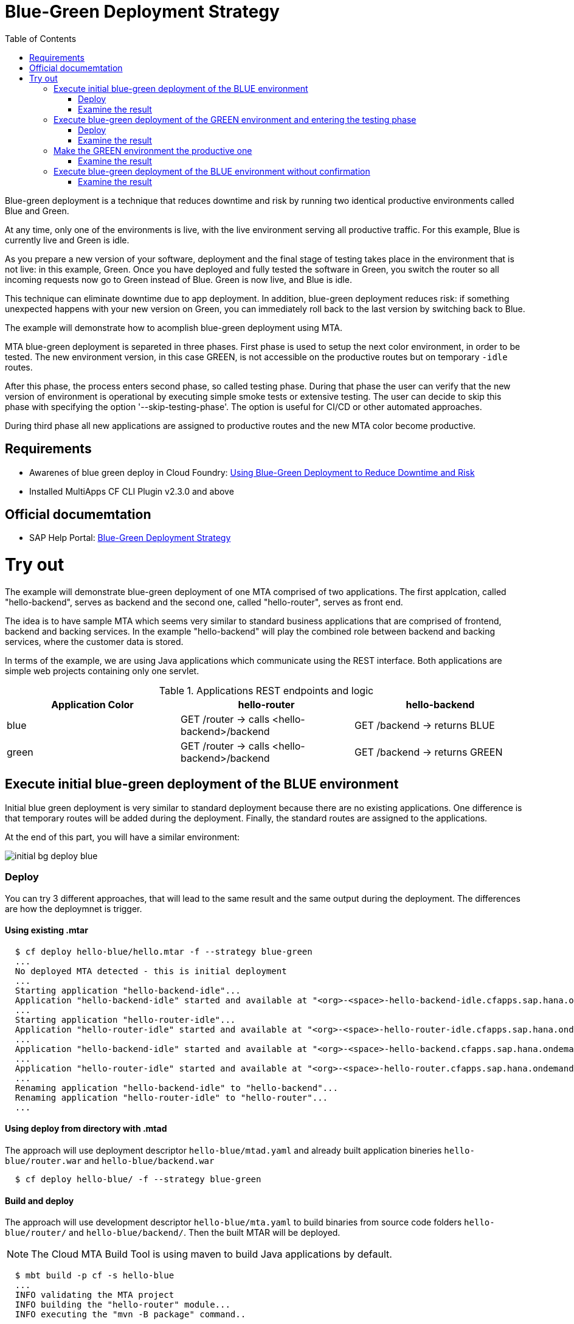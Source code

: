 :toc:
# Blue-Green Deployment Strategy

Blue-green deployment is a technique that reduces downtime and risk by running two identical productive environments called Blue and Green.

At any time, only one of the environments is live, with the live environment serving all productive traffic. For this example, Blue is currently live and Green is idle.

As you prepare a new version of your software, deployment and the final stage of testing takes place in the environment that is not live: in this example, Green. Once you have deployed and fully tested the software in Green, you switch the router so all incoming requests now go to Green instead of Blue. Green is now live, and Blue is idle.

This technique can eliminate downtime due to app deployment. In addition, blue-green deployment reduces risk: if something unexpected happens with your new version on Green, you can immediately roll back to the last version by switching back to Blue.

The example will demonstrate how to acomplish blue-green deployment using MTA.

MTA blue-green deployment is separeted in three phases. 
First phase is used to setup the next color environment, in order to be tested. The new environment version, in this case GREEN, is not accessible on the productive routes but on temporary `-idle` routes. 

After this phase, the process enters second phase, so called testing phase. During that phase the user can verify that the new version of environment is operational by executing simple smoke tests or extensive testing. The user can decide to skip this phase with specifying the option '--skip-testing-phase'. The option is useful for CI/CD or other automated approaches.

During third phase all new applications are assigned to productive routes and the new MTA color become productive.

## Requirements
* Awarenes of blue green deploy in Cloud Foundry: link:https://docs.cloudfoundry.org/devguide/deploy-apps/blue-green.html[Using Blue-Green Deployment to Reduce Downtime and Risk]
* Installed MultiApps CF CLI Plugin v2.3.0 and above

## Official documemtation
* SAP Help Portal: link:https://help.sap.com/viewer/65de2977205c403bbc107264b8eccf4b/Cloud/en-US/7c83810c31d842938cbc39c135a2d99f.html[Blue-Green Deployment Strategy]

# Try out

The example will demonstrate blue-green deployment of one MTA comprised of two applications. The first applcation, called "hello-backend", serves as backend and the second one, called "hello-router", serves as front end. 

The idea is to have sample MTA which seems very similar to standard business applications that are comprised of frontend, backend and backing services. In the example "hello-backend" will play the combined role between backend and backing services, where the customer data is stored.

In terms of the example, we are using Java applications which communicate using the REST interface. Both applications are simple web projects containing only one servlet. 

.Applications REST endpoints and logic
|===
|Application Color |hello-router |hello-backend 

|blue
|GET /router -> calls <hello-backend>/backend
|GET /backend -> returns BLUE

|green
|GET /router -> calls <hello-backend>/backend
|GET /backend -> returns GREEN
|===

## Execute initial blue-green deployment of the BLUE environment

Initial blue green deployment is very similar to standard deployment because there are no existing applications. One difference is that temporary routes will be added during the deployment. Finally, the standard routes are assigned to the applications.

At the end of this part, you will have a similar environment:

image::diagrams/initial-bg-deploy-blue.png[]
### Deploy

You can try 3 different approaches, that will lead to the same result and the same output during the deployment.
The differences are how the deploymnet is trigger.

#### Using existing .mtar
```bash
  $ cf deploy hello-blue/hello.mtar -f --strategy blue-green
  ...
  No deployed MTA detected - this is initial deployment
  ...
  Starting application "hello-backend-idle"...
  Application "hello-backend-idle" started and available at "<org>-<space>-hello-backend-idle.cfapps.sap.hana.ondemand.com"
  ...
  Starting application "hello-router-idle"...
  Application "hello-router-idle" started and available at "<org>-<space>-hello-router-idle.cfapps.sap.hana.ondemand.com"
  ...
  Application "hello-backend-idle" started and available at "<org>-<space>-hello-backend.cfapps.sap.hana.ondemand.com"
  ...
  Application "hello-router-idle" started and available at "<org>-<space>-hello-router.cfapps.sap.hana.ondemand.com"
  ...
  Renaming application "hello-backend-idle" to "hello-backend"...
  Renaming application "hello-router-idle" to "hello-router"...
  ...
```

#### Using deploy from directory with .mtad
The approach will use deployment descriptor `hello-blue/mtad.yaml` and already built application bineries `hello-blue/router.war` and `hello-blue/backend.war`
```bash
  $ cf deploy hello-blue/ -f --strategy blue-green
```

#### Build and deploy
The approach will use development descriptor `hello-blue/mta.yaml` to build binaries from source code folders `hello-blue/router/` and `hello-blue/backend/`. Then the built MTAR will be deployed.

NOTE: The Cloud MTA Build Tool is using maven to build Java applications by default.

```bash
  $ mbt build -p cf -s hello-blue
  ...
  INFO validating the MTA project
  INFO building the "hello-router" module...
  INFO executing the "mvn -B package" command..
  ...
  INFO the build results of the "hello-router" module will be packed and saved in the "/mta_examples/blue-green-deploy/hello-blue/.hello-blue_mta_build_tmp/hello-router" folder
  INFO building the "hello-backend" module...
  INFO executing the "mvn -B package" command...
  ...
  [INFO] BUILD SUCCESS
  [INFO] ------------------------------------------------------------------------
  [INFO] Total time: 1.301 s
  [INFO] Finished at: xxxx
  [INFO] ------------------------------------------------------------------------
  INFO the build results of the "hello-backend" module will be packed and saved in the "/mta_examples/blue-green-deploy/hello-blue/.hello-blue_mta_build_tmp/hello-backend" folder
  INFO generating the metadata...
  INFO generating the MTA archive...
  INFO the MTA archive generated at: /mta_examples/blue-green-deploy/hello-blue/mta_archives/hello_0.1.0.mtar
  $ cf deploy hello-blue/mta_archives/hello_0.1.0.mtar --strategy blue-green
```
### Examine the result
Verify that the front-end `hello-router` returns BLUE:
```bash
  $ curl https://<org>-<space>-hello-router.cfapps.sap.hana.ondemand.com/router
  BLUE
```

## Execute blue-green deployment of the GREEN environment and entering the testing phase

At the end of this part, you will have a similar environment:

image::diagrams/bg-deploy-green-validation.png[]
### Deploy
You can try 3 different approaches, that will lead to the same result

#### Using existing .mtar
```bash
  $ cf deploy hello-green/hello.mtar -f --strategy blue-green
  ...
  Renaming application "hello-backend" to "hello-backend-live"...
  Renaming application "hello-router" to "hello-router-live"...
  ...
  Starting application "hello-backend-idle"...
  Application "hello-backend-idle" started and available at "<org>-<space>-hello-backend-idle.cfapps.sap.hana.ondemand.com"
  ...
  Starting application "hello-router-idle"...
  Application "hello-router-idle" started and available at "<org>-<space>-hello-router-idle.cfapps.sap.hana.ondemand.com"
  Process has entered testing phase. After testing your new deployment you can resume or abort the process.
  Use "cf deploy -i xxxx -a abort" to abort the process.
  Use "cf deploy -i xxxx -a resume" to resume the process.
  Hint: Use the '--skip-testing-phase' option of the deploy command to skip this phase.
```

#### Using deploy from directory with .mtad
The approach will use the deployment descriptor `hello-green/mtad.yaml` and already built application binaries `hello-green/router.war` and `hello-green/backend.war`
```bash
  $ cf deploy hello-green/ -f --strategy blue-green
```

#### Build and deploy
The approach will use the development descriptor `hello-green/mta.yaml` to build binaries from the source code folders `hello-green/router/` and `hello-green/backend/`. Then the built MTAR will be deployed.
```bash
  $ mbt build -p cf -s hello-blue
  $ cf deploy hello-blue/mta_archives/hello_0.1.0.mtar --strategy blue-green
```

### Examine the result
Verify that both application versions are now available
```bash
  $ cf a
Getting apps in org xxx / space xxx as xxx...
OK

name                 requested state   instances   memory   disk   urls
hello-router-live    started           1/1         512M     256M   <org>-<space>-hello-router.cfapps.sap.hana.ondemand.com
hello-backend-idle   started           1/1         512M     256M   <org>-<space>-hello-backend-idle.cfapps.sap.hana.ondemand.com
hello-router-idle    started           1/1         512M     256M   <org>-<space>-hello-router-idle.cfapps.sap.hana.ondemand.com
hello-backend-live   started           1/1         512M     256M   <org>-<space>-hello-backend.cfapps.sap.hana.ondemand.com
```
Verify that the BLUE environment is still the productive one:
```bash
  $ curl https://<org>-<space>-hello-router.cfapps.sap.hana.ondemand.com/router
  BLUE
```
Verify that the GREEN environment can be accessed and validated on the temporary `-idle` routes:
```bash
  $ curl https://<org>-<space>-hello-router-idle.cfapps.sap.hana.ondemand.com/router
  GREEN
```
NOTE: In case of a problem, the deploy can be aborted without influencing the productive environment. To stop the process copy-paste the suggested command by MTA CF CLI plugin: `cf deploy -i xxxx -a abort`

## Make the GREEN environment the productive one

At some point in time, you will have a similar environment, where both BLUE and GREEN applications are mapped to productive routes.

image::diagrams/bg-deploy-green-temp.png[]

At the end of this part, you will have a similar environment:

image::diagrams/bg-deploy-green-final.png[]
```bash
  $ cf deploy -i 1b59ca36-007e-11ea-bbed-eeee0a9e6b19 -a resume
Executing action 'resume' on operation xxxx...
...
Updating application "hello-backend-idle"...
Stopping application "hello-backend-idle"...
Starting application "hello-backend-idle"...
Application "hello-backend-idle" started and available at "<org>-<space>-hello-backend.cfapps.sap.hana.ondemand.com"
Publishing publicly provided dependency "hello:backend"...
Publishing publicly provided dependency "hello:hello-backend"...
Deleting discontinued configuration entries for application "hello-backend-idle"...
Updating application "hello-router-idle"...
Stopping application "hello-router-idle"...
Starting application "hello-router-idle"...
Application "hello-router-idle" started and available at "<org>-<space>-hello-router.cfapps.sap.hana.ondemand.com"
Publishing publicly provided dependency "hello:hello-router"...
Deleting discontinued configuration entries for application "hello-router-idle"...
Renaming application "hello-backend-idle" to "hello-backend"...
Renaming application "hello-router-idle" to "hello-router"...
Deleting routes for application "hello-router-live"...
Deleting routes for application "hello-backend-live"...
Stopping application "hello-router-live"...
Deleting application "hello-router-live"...
Stopping application "hello-backend-live"...
Deleting application "hello-backend-live"...
Process finished.
```
### Examine the result
Verify that the old BLUE applications are deleted and the new GREEN applications are assigned to productive routes:
```bash
  $ cf a
Getting apps in org xxx / space xxx as xxx...
OK

name            requested state   instances   memory   disk   urls
hello-backend   started           1/1         512M     256M   <org>-<space>-hello-backend.cfapps.sap.hana.ondemand.com
hello-router    started           1/1         512M     256M   <org>-<space>-hello-router.cfapps.sap.hana.ondemand.com
```
Verify that the GREEN environment is the productive one and serves on the productive routes:
```bash
  $ curl https://<org>-<space>-hello-router.cfapps.sap.hana.ondemand.com/router
  GREEN
```
## Execute blue-green deployment of the BLUE environment without confirmation
There is an option to run end-to-end blue-green deployment without user interaction. The option is useful for CI and CD, where one MTA is continuously re-deployed without downtime.

At the end of this part, you will have a similar environment:

image::diagrams/initial-bg-deploy-blue.png[]

```bash
  $ cf deploy hello-blue -f --strategy blue-green --skip-testing-phase
...
Renaming application "hello-backend" to "hello-backend-live"...
Renaming application "hello-router" to "hello-router-live"...
...
Starting application "hello-backend-idle"...
Application "hello-backend-idle" started and available at "<org>-<space>-hello-backend-idle.cfapps.sap.hana.ondemand.com"
...
Starting application "hello-router-idle"...
Application "hello-router-idle" started and available at "<org>-<space>-hello-router-idle.cfapps.sap.hana.ondemand.com"
...
Application "hello-backend-idle" started and available at "<org>-<space>-hello-backend.cfapps.sap.hana.ondemand.com"
...
Starting application "hello-router-idle"...
Application "hello-router-idle" started and available at "<org>-<space>-hello-router.cfapps.sap.hana.ondemand.com"
...
Renaming application "hello-backend-idle" to "hello-backend"...
Renaming application "hello-router-idle" to "hello-router"...
...
Process finished.
Use "cf dmol -i xxx" to download the logs of the process.
```

### Examine the result
Verify that the old GREEN applications are deleted and the new BLUE applications are assigned to productive routes:
```bash
  $ cf a
Getting apps in org xxx / space xxx as xxx...
OK

name            requested state   instances   memory   disk   urls
hello-backend   started           1/1         512M     256M   <org>-<space>-hello-backend.cfapps.sap.hana.ondemand.com
hello-router    started           1/1         512M     256M   <org>-<space>-hello-router.cfapps.sap.hana.ondemand.com
```
Verify that the BLUE environent is the productive one and serves on the productive routes:
```bash
  $ curl https://<org>-<space>-hello-router.cfapps.sap.hana.ondemand.com/router
  BLUE
```
